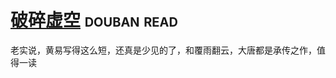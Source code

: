 * [[https://book.douban.com/subject/4706527/][破碎虚空]]    :douban:read:
老实说，黄易写得这么短，还真是少见的了，和覆雨翻云，大唐都是承传之作，值得一读
